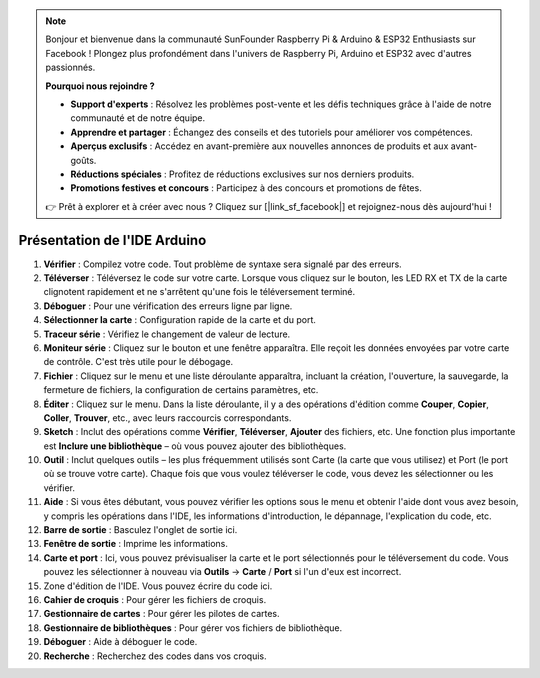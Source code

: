 .. note::

    Bonjour et bienvenue dans la communauté SunFounder Raspberry Pi & Arduino & ESP32 Enthusiasts sur Facebook ! Plongez plus profondément dans l'univers de Raspberry Pi, Arduino et ESP32 avec d'autres passionnés.

    **Pourquoi nous rejoindre ?**

    - **Support d'experts** : Résolvez les problèmes post-vente et les défis techniques grâce à l'aide de notre communauté et de notre équipe.
    - **Apprendre et partager** : Échangez des conseils et des tutoriels pour améliorer vos compétences.
    - **Aperçus exclusifs** : Accédez en avant-première aux nouvelles annonces de produits et aux avant-goûts.
    - **Réductions spéciales** : Profitez de réductions exclusives sur nos derniers produits.
    - **Promotions festives et concours** : Participez à des concours et promotions de fêtes.

    👉 Prêt à explorer et à créer avec nous ? Cliquez sur [|link_sf_facebook|] et rejoignez-nous dès aujourd'hui !

Présentation de l'IDE Arduino
=================================

.. image:: img/sp_ide_2.png

1. **Vérifier** : Compilez votre code. Tout problème de syntaxe sera signalé par des erreurs.

2. **Téléverser** : Téléversez le code sur votre carte. Lorsque vous cliquez sur le bouton, les LED RX et TX de la carte clignotent rapidement et ne s'arrêtent qu'une fois le téléversement terminé.

3. **Déboguer** : Pour une vérification des erreurs ligne par ligne.

4. **Sélectionner la carte** : Configuration rapide de la carte et du port.

5. **Traceur série** : Vérifiez le changement de valeur de lecture.

6. **Moniteur série** : Cliquez sur le bouton et une fenêtre apparaîtra. Elle reçoit les données envoyées par votre carte de contrôle. C'est très utile pour le débogage.

7. **Fichier** : Cliquez sur le menu et une liste déroulante apparaîtra, incluant la création, l'ouverture, la sauvegarde, la fermeture de fichiers, la configuration de certains paramètres, etc.

8. **Éditer** : Cliquez sur le menu. Dans la liste déroulante, il y a des opérations d'édition comme **Couper**, **Copier**, **Coller**, **Trouver**, etc., avec leurs raccourcis correspondants.

9. **Sketch** : Inclut des opérations comme **Vérifier**, **Téléverser**, **Ajouter** des fichiers, etc. Une fonction plus importante est **Inclure une bibliothèque** – où vous pouvez ajouter des bibliothèques.

10. **Outil** : Inclut quelques outils – les plus fréquemment utilisés sont Carte (la carte que vous utilisez) et Port (le port où se trouve votre carte). Chaque fois que vous voulez téléverser le code, vous devez les sélectionner ou les vérifier.

11. **Aide** : Si vous êtes débutant, vous pouvez vérifier les options sous le menu et obtenir l'aide dont vous avez besoin, y compris les opérations dans l'IDE, les informations d'introduction, le dépannage, l'explication du code, etc.

12. **Barre de sortie** : Basculez l'onglet de sortie ici.

13. **Fenêtre de sortie** : Imprime les informations.

14. **Carte et port** : Ici, vous pouvez prévisualiser la carte et le port sélectionnés pour le téléversement du code. Vous pouvez les sélectionner à nouveau via **Outils** -> **Carte** / **Port** si l'un d'eux est incorrect.

15. Zone d'édition de l'IDE. Vous pouvez écrire du code ici.

16. **Cahier de croquis** : Pour gérer les fichiers de croquis.

17. **Gestionnaire de cartes** : Pour gérer les pilotes de cartes.

18. **Gestionnaire de bibliothèques** : Pour gérer vos fichiers de bibliothèque.

19. **Déboguer** : Aide à déboguer le code.

20. **Recherche** : Recherchez des codes dans vos croquis.
